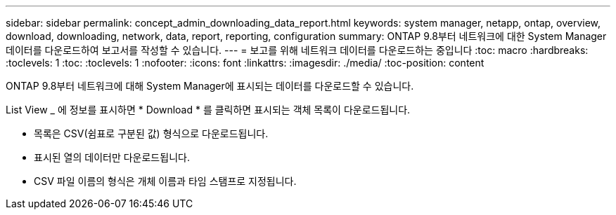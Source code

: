 ---
sidebar: sidebar 
permalink: concept_admin_downloading_data_report.html 
keywords: system manager, netapp, ontap, overview, download, downloading, network, data, report, reporting, configuration 
summary: ONTAP 9.8부터 네트워크에 대한 System Manager 데이터를 다운로드하여 보고서를 작성할 수 있습니다. 
---
= 보고를 위해 네트워크 데이터를 다운로드하는 중입니다
:toc: macro
:hardbreaks:
:toclevels: 1
:toc: 
:toclevels: 1
:nofooter: 
:icons: font
:linkattrs: 
:imagesdir: ./media/
:toc-position: content


[role="lead"]
ONTAP 9.8부터 네트워크에 대해 System Manager에 표시되는 데이터를 다운로드할 수 있습니다.

List View _ 에 정보를 표시하면 * Download * 를 클릭하면 표시되는 객체 목록이 다운로드됩니다.

* 목록은 CSV(쉼표로 구분된 값) 형식으로 다운로드됩니다.
* 표시된 열의 데이터만 다운로드됩니다.
* CSV 파일 이름의 형식은 개체 이름과 타임 스탬프로 지정됩니다.

